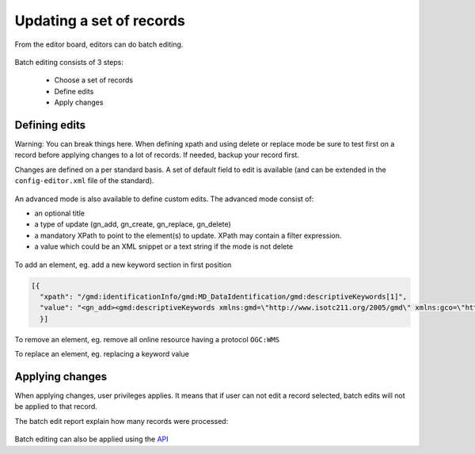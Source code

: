 .. _batchediting:

Updating a set of records
#########################


From the editor board, editors can do batch editing.

.. figure:: img/batch-editing-menu.png

Batch editing consists of 3 steps:

 - Choose a set of records

 - Define edits

 - Apply changes


Defining edits
--------------

Warning: You can break things here. When defining xpath and using delete or replace mode be sure to test first on a record
before applying changes to a lot of records. If needed, backup your record first.


Changes are defined on a per standard basis. A set of default field to edit is available (and can be extended in the ``config-editor.xml`` file of the standard).

.. figure:: img/batch-editing-iso19139fields.png


An advanced mode is also available to define custom edits. The advanced mode consist of:

* an optional title
* a type of update (gn_add, gn_create, gn_replace, gn_delete)
* a mandatory XPath to point to the element(s) to update. XPath may contain a filter expression.
* a value which could be an XML snippet or a text string if the mode is not delete


.. figure:: img/batch-editing-advancedmode.png



To add an element, eg. add a new keyword section in first position

.. code-block:: json

  [{
    "xpath": "/gmd:identificationInfo/gmd:MD_DataIdentification/gmd:descriptiveKeywords[1]",
    "value": "<gn_add><gmd:descriptiveKeywords xmlns:gmd=\"http://www.isotc211.org/2005/gmd\" xmlns:gco=\"http://www.isotc211.org/2005/gco\"><gmd:MD_Keywords><gmd:keyword><gco:CharacterString>Waste water</gco:CharacterString></gmd:keyword><gmd:type><gmd:MD_KeywordTypeCode codeList=\"./resources/codeList.xml#MD_KeywordTypeCode\" codeListValue=\"theme\"/></gmd:type></gmd:MD_Keywords></gmd:descriptiveKeywords></gn_add>"
    }]



To remove an element, eg. remove all online resource having a protocol ``OGC:WMS``

.. code-block:: json
  [{
    "xpath": ".//gmd:onLine[*/gmd:protocol/*/text() = 'OGC:WMS']",
    "value":"<gn_delete></gn_delete>"
  }]



To replace an element, eg. replacing a keyword value

.. code-block:: json
  [{
    "xpath":".//gmd:keyword/gco:CharacterString[text() = 'wastewater']",
    "value":"<gn_replace>Waste water</gn_replace>"
  }]


.. figure:: img/batch-editing-replace.png


Applying changes
----------------

When applying changes, user privileges applies. It means that if user can not edit a record selected, batch edits will not be applied to that record.

The batch edit report explain how many records were processed:


.. figure:: img/batch-editing-report.png



Batch editing can also be applied using the `API <|demo_url|/doc/api/index.html#/records/batchEdit>`_

